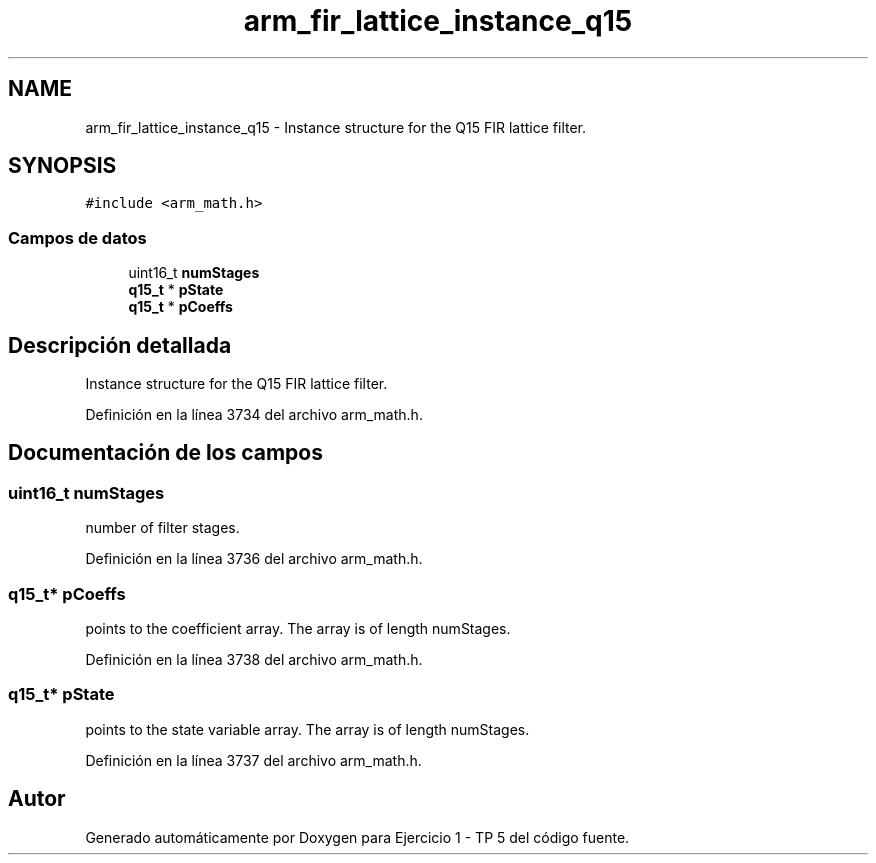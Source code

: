 .TH "arm_fir_lattice_instance_q15" 3 "Viernes, 14 de Septiembre de 2018" "Ejercicio 1 - TP 5" \" -*- nroff -*-
.ad l
.nh
.SH NAME
arm_fir_lattice_instance_q15 \- Instance structure for the Q15 FIR lattice filter\&.  

.SH SYNOPSIS
.br
.PP
.PP
\fC#include <arm_math\&.h>\fP
.SS "Campos de datos"

.in +1c
.ti -1c
.RI "uint16_t \fBnumStages\fP"
.br
.ti -1c
.RI "\fBq15_t\fP * \fBpState\fP"
.br
.ti -1c
.RI "\fBq15_t\fP * \fBpCoeffs\fP"
.br
.in -1c
.SH "Descripción detallada"
.PP 
Instance structure for the Q15 FIR lattice filter\&. 
.PP
Definición en la línea 3734 del archivo arm_math\&.h\&.
.SH "Documentación de los campos"
.PP 
.SS "uint16_t numStages"
number of filter stages\&. 
.PP
Definición en la línea 3736 del archivo arm_math\&.h\&.
.SS "\fBq15_t\fP* pCoeffs"
points to the coefficient array\&. The array is of length numStages\&. 
.PP
Definición en la línea 3738 del archivo arm_math\&.h\&.
.SS "\fBq15_t\fP* pState"
points to the state variable array\&. The array is of length numStages\&. 
.PP
Definición en la línea 3737 del archivo arm_math\&.h\&.

.SH "Autor"
.PP 
Generado automáticamente por Doxygen para Ejercicio 1 - TP 5 del código fuente\&.
